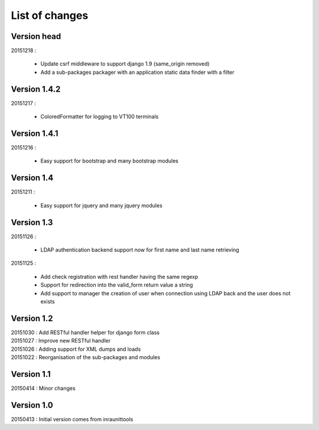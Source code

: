 List of changes
===============

Version head
------------

| 20151218 :

    - Update csrf middleware to support django 1.9 (same_origin removed)
    - Add a sub-packages packager with an application static data finder with a filter

Version 1.4.2
-------------

| 20151217 :

    - ColoredFormatter for logging to VT100 terminals

Version 1.4.1
-------------

| 20151216 :

    - Easy support for bootstrap and many bootstrap modules

Version 1.4
-----------

| 20151211 :

    - Easy support for jquery and many jquery modules

Version 1.3
-----------

| 20151126 :

    - LDAP authentication backend support now for first name and last name retrieving

| 20151125 :

    - Add check registration with rest handler having the same regexp
    - Support for redirection into the valid_form return value a string
    - Add support to manager the creation of user when connection using LDAP back and the user does not exists


Version 1.2
-----------

| 20151030 : Add RESTful handler helper for django form class
| 20151027 : Improve new RESTful handler
| 20151026 : Adding support for XML dumps and loads
| 20151022 : Reorganisation of the sub-packages and modules

Version 1.1
-----------

| 20150414 : Minor changes

Version 1.0
-----------

| 20150413 : Initial version comes from inraunittools
